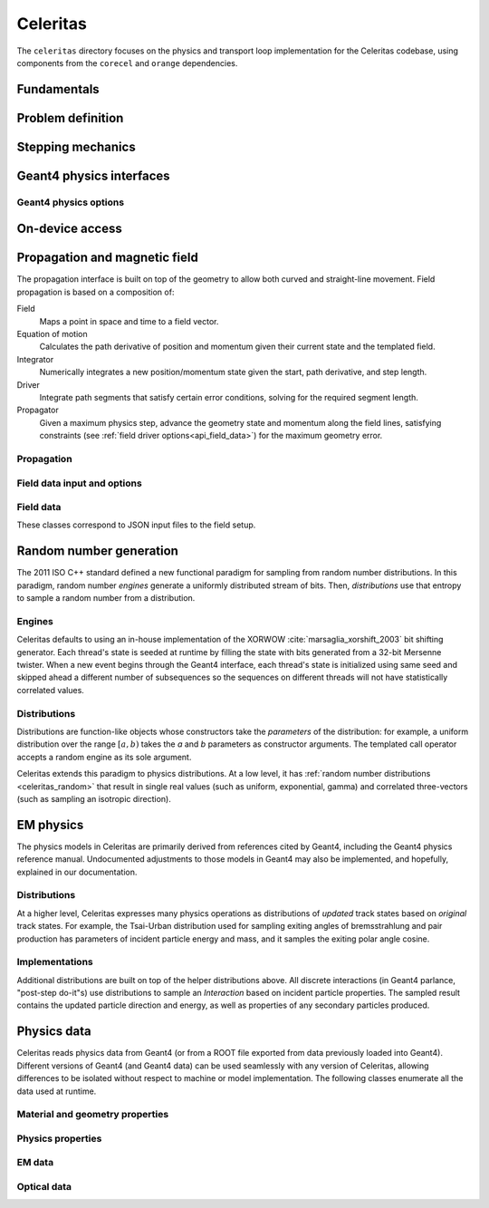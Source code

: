 .. Copyright 2022-2024 UT-Battelle, LLC, and other Celeritas developers.
.. See the doc/COPYRIGHT file for details.
.. SPDX-License-Identifier: CC-BY-4.0

.. _api_celeritas:

Celeritas
=========

The ``celeritas`` directory focuses on the physics and transport loop
implementation for the Celeritas codebase, using components from the
``corecel`` and ``orange`` dependencies.

Fundamentals
------------

.. _api_units:

.. doxygennamespace:: units

.. _api_constants:

.. doxygennamespace:: constants

.. doxygenfile:: celeritas/Units.hh
   :sections: user-defined var innernamespace

.. doxygenfile:: celeritas/Quantities.hh
   :sections: user-defined var innernamespace

.. doxygenfile:: celeritas/Constants.hh
   :sections: user-defined var innernamespace

Problem definition
------------------

.. doxygenclass:: celeritas::MaterialParams

.. doxygenclass:: celeritas::ParticleParams

.. doxygenclass:: celeritas::PhysicsParams


.. _api_stepping:

Stepping mechanics
------------------

.. doxygenenum:: celeritas::TrackStatus

.. doxygenenum:: celeritas::ActionOrder

.. doxygenclass:: celeritas::Stepper

Geant4 physics interfaces
-------------------------

.. doxygenclass:: celeritas::GeantImporter

.. doxygenclass:: celeritas::GeantSetup

.. _api_geant4_physics_options:

Geant4 physics options
~~~~~~~~~~~~~~~~~~~~~~

.. doxygenstruct:: celeritas::GeantPhysicsOptions

On-device access
----------------

.. doxygenclass:: celeritas::MaterialTrackView

.. doxygenclass:: celeritas::ParticleTrackView

.. doxygenclass:: celeritas::PhysicsTrackView

Propagation and magnetic field
------------------------------

The propagation interface is built on top of the geometry to allow both curved
and straight-line movement. Field propagation is based on a composition of:

Field
  Maps a point in space and time to a field vector.
Equation of motion
  Calculates the path derivative of position and momentum given their current
  state and the templated field.
Integrator
  Numerically integrates a new position/momentum state given the start,
  path derivative, and step length.
Driver
  Integrate path segments that satisfy certain error conditions, solving for
  the required segment length.
Propagator
  Given a maximum physics step, advance the geometry state and momentum along
  the field lines, satisfying constraints (see :ref:`field driver
  options<api_field_data>`) for the maximum geometry error.

Propagation
~~~~~~~~~~~

.. doxygenclass:: celeritas::LinearPropagator

.. doxygenclass:: celeritas::FieldPropagator

.. doxygenfunction:: celeritas::make_mag_field_propagator

.. _api_field_data:

Field data input and options
~~~~~~~~~~~~~~~~~~~~~~~~~~~~

.. doxygenstruct:: celeritas::FieldDriverOptions
   :members:

Field data
~~~~~~~~~~

These classes correspond to JSON input files to the field setup.

.. doxygenstruct:: celeritas::UniformFieldParams
   :members:

.. doxygenstruct:: celeritas::RZMapFieldInput
   :members:

.. _celeritas_random:

Random number generation
------------------------

The 2011 ISO C++ standard defined a new functional paradigm for sampling from
random number distributions. In this paradigm, random number *engines* generate
a uniformly distributed stream of bits. Then, *distributions* use that entropy
to sample a random number from a distribution.

Engines
~~~~~~~

Celeritas defaults to using an in-house implementation of the XORWOW
:cite:`marsaglia_xorshift_2003` bit shifting generator. Each thread's state is
seeded at runtime by filling the state with bits generated from a 32-bit
Mersenne twister. When a new event begins through the Geant4 interface, each
thread's state is initialized using same seed and skipped ahead a different
number of subsequences so the sequences on different threads will not have
statistically correlated values.

.. doxygenfunction:: celeritas::initialize_xorwow

.. doxygenclass:: celeritas::XorwowRngEngine

Distributions
~~~~~~~~~~~~~

Distributions are function-like
objects whose constructors take the *parameters* of the distribution: for
example, a uniform distribution over the range :math:`[a, b)` takes the *a* and
*b* parameters as constructor arguments. The templated call operator accepts a
random engine as its sole argument.

Celeritas extends this paradigm to physics distributions. At a low level,
it has :ref:`random number distributions <celeritas_random>` that result in
single real values (such as uniform, exponential, gamma) and correlated
three-vectors (such as sampling an isotropic direction).

.. doxygenclass:: celeritas::BernoulliDistribution
.. doxygenclass:: celeritas::DeltaDistribution
.. doxygenclass:: celeritas::ExponentialDistribution
.. doxygenclass:: celeritas::GammaDistribution
.. doxygenclass:: celeritas::IsotropicDistribution
.. doxygenclass:: celeritas::NormalDistribution
.. doxygenclass:: celeritas::PoissonDistribution
.. doxygenclass:: celeritas::RadialDistribution
.. doxygenclass:: celeritas::ReciprocalDistribution
.. doxygenclass:: celeritas::UniformBoxDistribution
.. doxygenclass:: celeritas::UniformRealDistribution

.. _api_em_physics:

EM physics
----------

The physics models in Celeritas are primarily derived from references cited by Geant4,
including the Geant4 physics reference manual. Undocumented adjustments to
those models in Geant4 may also be implemented, and hopefully, explained in our
documentation.

Distributions
~~~~~~~~~~~~~

At a higher level, Celeritas expresses many physics operations as
distributions of *updated* track states based on *original* track states. For
example, the Tsai-Urban distribution used for sampling exiting angles of
bremsstrahlung and pair production has parameters of incident particle energy
and mass, and it samples the exiting polar angle cosine.

.. doxygenclass:: celeritas::BhabhaEnergyDistribution

.. doxygenclass:: celeritas::EnergyLossGammaDistribution

.. doxygenclass:: celeritas::EnergyLossGaussianDistribution

.. doxygenclass:: celeritas::EnergyLossUrbanDistribution

.. doxygenclass:: celeritas::MollerEnergyDistribution

.. doxygenclass:: celeritas::TsaiUrbanDistribution


Implementations
~~~~~~~~~~~~~~~

Additional distributions are built on top of the helper distributions above.
All discrete interactions (in Geant4 parlance, "post-step do-it"s) use
distributions to sample an *Interaction* based on incident particle properties.
The sampled result contains the updated particle direction and energy, as well
as properties of any secondary particles produced.

.. doxygenclass:: celeritas::BetheHeitlerInteractor
.. doxygenclass:: celeritas::CoulombScatteringInteractor
.. doxygenclass:: celeritas::EPlusGGInteractor
.. doxygenclass:: celeritas::KleinNishinaInteractor
.. doxygenclass:: celeritas::MollerBhabhaInteractor
.. doxygenclass:: celeritas::LivermorePEInteractor
.. doxygenclass:: celeritas::MuBetheBlochInteractor
.. doxygenclass:: celeritas::MuBremsstrahlungInteractor
.. doxygenclass:: celeritas::RayleighInteractor
.. doxygenclass:: celeritas::RelativisticBremInteractor
.. doxygenclass:: celeritas::SeltzerBergerInteractor

.. doxygenclass:: celeritas::AtomicRelaxation
.. doxygenclass:: celeritas::EnergyLossHelper
.. doxygenclass:: celeritas::detail::UrbanMscSafetyStepLimit
.. doxygenclass:: celeritas::detail::UrbanMscScatter

.. doxygenclass:: celeritas::SBEnergyDistribution
.. doxygenclass:: celeritas::detail::SBPositronXsCorrector

.. _api_importdata:

Physics data
------------

Celeritas reads physics data from Geant4 (or from a ROOT file exported from
data previously loaded into Geant4). Different versions of Geant4 (and Geant4
data) can be used seamlessly with any version of Celeritas, allowing
differences to be isolated without respect to machine or model implementation.
The following classes enumerate all the data used at runtime.

.. doxygenstruct:: celeritas::ImportData
   :members:
   :undoc-members:

Material and geometry properties
~~~~~~~~~~~~~~~~~~~~~~~~~~~~~~~~

.. doxygenstruct:: celeritas::ImportIsotope
   :members:
   :undoc-members:
.. doxygenstruct:: celeritas::ImportElement
   :members:
   :undoc-members:
.. doxygenstruct:: celeritas::ImportMatElemComponent
   :members:
   :undoc-members:
.. doxygenstruct:: celeritas::ImportGeoMaterial
   :members:
   :undoc-members:
.. doxygenstruct:: celeritas::ImportProductionCut
   :members:
   :undoc-members:
.. doxygenstruct:: celeritas::ImportPhysMaterial
   :members:
   :undoc-members:
.. doxygenstruct:: celeritas::ImportRegion
   :members:
   :undoc-members:
.. doxygenstruct:: celeritas::ImportVolume
   :members:
   :undoc-members:
.. doxygenstruct:: celeritas::ImportTransParameters
   :members:
   :undoc-members:
.. doxygenstruct:: celeritas::ImportLoopingThreshold
   :members:
   :undoc-members:

.. doxygenenum:: ImportMaterialState

Physics properties
~~~~~~~~~~~~~~~~~~

.. doxygenstruct:: celeritas::ImportParticle
   :members:
   :undoc-members:
.. doxygenstruct:: celeritas::ImportProcess
   :members:
   :undoc-members:
.. doxygenstruct:: celeritas::ImportModel
   :members:
   :undoc-members:
.. doxygenstruct:: celeritas::ImportMscModel
   :members:
   :undoc-members:
.. doxygenstruct:: celeritas::ImportModelMaterial
   :members:
   :undoc-members:
.. doxygenstruct:: celeritas::ImportPhysicsTable
   :members:
   :undoc-members:
.. doxygenstruct:: celeritas::ImportPhysicsVector
   :members:
   :undoc-members:

.. doxygenenum:: ImportUnits

EM data
~~~~~~~

.. doxygenstruct:: celeritas::ImportEmParameters
   :members:
   :undoc-members:
.. doxygenstruct:: celeritas::ImportAtomicTransition
   :members:
   :undoc-members:
.. doxygenstruct:: celeritas::ImportAtomicSubshell
   :members:
   :undoc-members:
.. doxygenstruct:: celeritas::ImportAtomicRelaxation
   :members:
   :undoc-members:

.. doxygenstruct:: celeritas::ImportLivermoreSubshell
   :members:
   :undoc-members:
.. doxygenstruct:: celeritas::ImportLivermorePE
   :members:
   :undoc-members:

.. doxygenstruct:: celeritas::ImportSBTable
   :members:
   :undoc-members:

Optical data
~~~~~~~~~~~~

.. doxygenstruct:: celeritas::ImportOpticalAbsorption
   :members:
   :undoc-members:
.. doxygenstruct:: celeritas::ImportOpticalMaterial
   :members:
   :undoc-members:
.. doxygenstruct:: celeritas::ImportOpticalParameters
   :members:
   :undoc-members:
.. doxygenstruct:: celeritas::ImportOpticalProperty
   :members:
   :undoc-members:
.. doxygenstruct:: celeritas::ImportOpticalRayleigh
   :members:
   :undoc-members:

.. doxygenstruct:: celeritas::ImportScintComponent
   :members:
   :undoc-members:
.. doxygenstruct:: celeritas::ImportScintData
   :members:
   :undoc-members:
.. doxygenstruct:: celeritas::ImportParticleScintSpectrum
   :members:
   :undoc-members:
.. doxygenstruct:: celeritas::ImportMaterialScintSpectrum
   :members:
   :undoc-members:

.. doxygenstruct:: celeritas::ImportWavelengthShift
   :members:
   :undoc-members:

